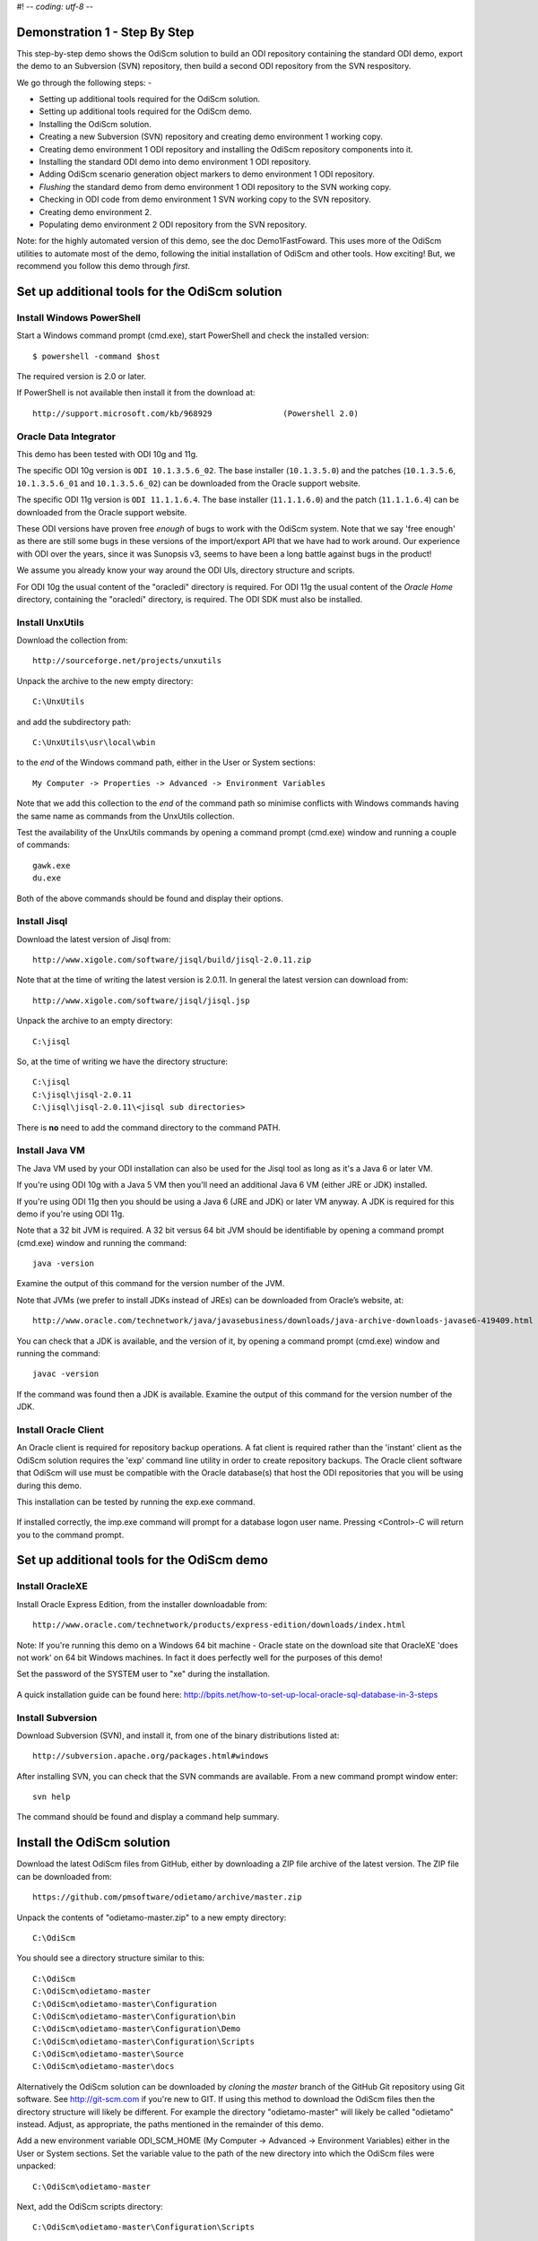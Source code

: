 #! -*- coding: utf-8 -*-
 
Demonstration 1 - Step By Step
==============================

This step-by-step demo shows the OdiScm solution to build an ODI repository containing the standard ODI demo, export the demo to an Subversion (SVN) repository, then build a second ODI repository from the SVN respository.

We go through the following steps: -

* Setting up additional tools required for the OdiScm solution.
* Setting up additional tools required for the OdiScm demo.
* Installing the OdiScm solution.
* Creating a new Subversion (SVN) repository and creating demo environment 1 working copy.
* Creating demo environment 1 ODI repository and installing the OdiScm repository components into it.
* Installing the standard ODI demo into demo environment 1 ODI repository.
* Adding OdiScm scenario generation object markers to demo environment 1 ODI repository.
* *Flushing* the standard demo from demo environment 1 ODI repository to the SVN working copy.
* Checking in ODI code from demo environment 1 SVN working copy to the SVN repository.
* Creating demo environment 2.
* Populating demo environment 2 ODI repository from the SVN repository.

Note: for the highly automated version of this demo, see the doc Demo1FastFoward. This uses more of the OdiScm utilities to automate most of the demo, following the initial installation of OdiScm and other tools. How exciting! But, we recommend you follow this demo through *first*.

Set up additional tools for the OdiScm solution
===============================================

Install Windows PowerShell
--------------------------

Start a Windows command prompt (cmd.exe), start PowerShell and check the installed version::

    $ powershell -command $host

The required version is 2.0 or later.

If PowerShell is not available then install it from the download at::

   http://support.microsoft.com/kb/968929		(Powershell 2.0)

Oracle Data Integrator
----------------------

This demo has been tested with ODI 10g and 11g.

The specific ODI 10g version is ``ODI 10.1.3.5.6_02``. The base installer (``10.1.3.5.0``) and the patches (``10.1.3.5.6``, ``10.1.3.5.6_01`` and ``10.1.3.5.6_02``) can be downloaded from the Oracle support website.

The specific ODI 11g version is ``ODI 11.1.1.6.4``. The base installer (``11.1.1.6.0``) and the patch (``11.1.1.6.4``) can be downloaded from the Oracle support website.

These ODI versions have proven free *enough* of bugs to work with the OdiScm system. Note that we say 'free enough' as there are still some bugs in these versions of the import/export API that we have had to work around. Our experience with ODI over the years, since it was Sunopsis v3, seems to have been a long battle against bugs in the product!

We assume you already know your way around the ODI UIs, directory structure and scripts.

For ODI 10g the usual content of the "oracledi" directory is required.
For ODI 11g the usual content of the *Oracle Home* directory, containing the "oracledi" directory, is required. The ODI SDK must also be installed.

Install UnxUtils
----------------

Download the collection from::

	http://sourceforge.net/projects/unxutils

Unpack the archive to the new empty directory::

	C:\UnxUtils

and add the subdirectory path::

	C:\UnxUtils\usr\local\wbin

to the *end* of the Windows command path, either in the User or System sections::

	My Computer -> Properties -> Advanced -> Environment Variables

Note that we add this collection to the *end* of the command path so minimise conflicts with Windows commands having the same name as commands from the UnxUtils collection.

Test the availability of the UnxUtils commands by opening a command prompt (cmd.exe) window and running a couple of commands::

	gawk.exe
	du.exe

Both of the above commands should be found and display their options.

.. figure:: imgs/3_1_1.png

Install Jisql
-------------

Download the latest version of Jisql from::

	http://www.xigole.com/software/jisql/build/jisql-2.0.11.zip

Note that at the time of writing the latest version is 2.0.11. In general the latest version can download from::

	http://www.xigole.com/software/jisql/jisql.jsp

Unpack the archive to an empty directory::

	C:\jisql

So, at the time of writing we have the directory structure::

	C:\jisql
	C:\jisql\jisql-2.0.11
	C:\jisql\jisql-2.0.11\<jisql sub directories>

There is **no** need to add the command directory to the command PATH.

Install Java VM 
----------------

The Java VM used by your ODI installation can also be used for the Jisql tool as long as it's a Java 6 or later VM. 

If you're using ODI 10g with a Java 5 VM then you'll need an additional Java 6 VM (either JRE or JDK) installed.

If you're using ODI 11g then you should be using a Java 6 (JRE and JDK) or later VM anyway. A JDK is required for this demo if you're using ODI 11g.

Note that a 32 bit JVM is required. A 32 bit versus 64 bit JVM should be identifiable by opening a command prompt (cmd.exe) window and running the command::

	java -version

Examine the output of this command for the version number of the JVM.

Note that JVMs (we prefer to install JDKs instead of JREs) can be downloaded from Oracle’s website, at::

	http://www.oracle.com/technetwork/java/javasebusiness/downloads/java-archive-downloads-javase6-419409.html	(Java 6)

You can check that a JDK is available, and the version of it, by opening a command prompt (cmd.exe) window and running the command::

	javac -version

If the command was found then a JDK is available. Examine the output of this command for the version number of the JDK.

Install Oracle Client
---------------------

An Oracle client is required for repository backup operations. A fat client is required rather than the 'instant' client as the OdiScm solution requires the 'exp' command line utility in order to create repository backups. The Oracle client software that OdiScm will use must be compatible with the Oracle database(s) that host the ODI repositories that you will be using during this demo.

This installation can be tested by running the exp.exe command.

.. figure:: imgs/3_1_2.png

If installed correctly, the imp.exe command will prompt for a database logon user name. Pressing <Control>-C will return you to the command prompt.

Set up additional tools for the OdiScm demo
===========================================

Install OracleXE
----------------

Install Oracle Express Edition, from the installer downloadable from::

	http://www.oracle.com/technetwork/products/express-edition/downloads/index.html

Note: If you're running this demo on a Windows 64 bit machine - Oracle state on the download site that OracleXE 'does not work' on 64 bit Windows machines. In fact it does perfectly well for the purposes of this demo!

Set the password of the SYSTEM user to "xe" during the installation.

.. figure:: imgs/3_1_3.png

A quick installation guide can be found here: http://bpits.net/how-to-set-up-local-oracle-sql-database-in-3-steps

Install Subversion
------------------

Download Subversion (SVN), and install it, from one of the binary distributions listed at::

	http://subversion.apache.org/packages.html#windows

After installing SVN, you can check that the SVN commands are available. From a new command prompt window enter::

	svn help

The command should be found and display a command help summary.

.. figure:: imgs/3_1_0.png

Install the OdiScm solution
============================

Download the latest OdiScm files from GitHub, either by downloading a ZIP file archive of the latest version. The ZIP file can be downloaded from::

	https://github.com/pmsoftware/odietamo/archive/master.zip

Unpack the contents of "odietamo-master.zip" to a new empty directory::

	C:\OdiScm

You should see a directory structure similar to this::

	C:\OdiScm
	C:\OdiScm\odietamo-master
	C:\OdiScm\odietamo-master\Configuration
	C:\OdiScm\odietamo-master\Configuration\bin
	C:\OdiScm\odietamo-master\Configuration\Demo
	C:\OdiScm\odietamo-master\Configuration\Scripts
	C:\OdiScm\odietamo-master\Source
	C:\OdiScm\odietamo-master\docs

Alternatively the OdiScm solution can be downloaded by *cloning* the *master* branch of the GitHub Git repository using Git software. See http://git-scm.com if you're new to GIT. If using this method to download the OdiScm files then the directory structure will likely be different. For example the directory "odietamo-master" will likely be called "odietamo" instead. Adjust, as appropriate, the paths mentioned in the remainder of this demo.

Add a new environment variable ODI_SCM_HOME (My Computer -> Advanced -> Environment Variables) either in the User or System sections. Set the variable value to the path of the new directory into which the OdiScm files were unpacked::

	C:\OdiScm\odietamo-master

Next, add the OdiScm scripts directory::

	C:\OdiScm\odietamo-master\Configuration\Scripts

to the PATH environment variable ODI_SCM_HOME (My Computer -> Advanced -> Environment Variables) either in the User or System sections.

Create a new empty Subversion repository and demo environment 1 working copy
============================================================================

Create demo base directory
--------------------------

From the command prompt, create the demo base directory::

	md C:\OdiScmWalkThrough

Create a new SVN repository
---------------------------

From the command prompt::

	svnadmin create C:\OdiScmWalkThrough\SvnRepoRoot

Create a new SVN working copy for demo environment 1
----------------------------------------------------

From the command prompt, first create the working copy root directory::

	md C:\OdiScmWalkThrough\Repo1WorkingCopy

Then create a working copy in the new directory::

	svn checkout file:///C:/OdiScmWalkThrough/SvnRepoRoot C:\OdiScmWalkThrough\Repo1WorkingCopy

.. figure:: imgs/8_2_0.png

Create a new working directory for demo environment 1
-----------------------------------------------------

From the command prompt, create a working directory::

	md C:\OdiScmWalkThrough\Temp1

Create demo environment 1 linked master and work repository
===========================================================

Create a new Oracle user
------------------------

Connect to the database as the SYSTEM user (this user can create new users) using SQL*Plus::

	sqlplus system/xe@localhost:1521/xe

Then::

	CREATE USER odirepofordemo IDENTIFIED BY odirepofordemo DEFAULT TABLESPACE users TEMPORARY TABLESPACE temp;
	GRANT CONNECT, RESOURCE, CREATE DATABASE LINK TO odirepofordemo;

Create demo environment 1 master repository
-------------------------------------------

Create a new empty Master Repository using the repository creation wizard. 

If you're using ODI 10g then start the wizard by starting running the Master Repository creation wizard by starting the batch script::

	<Your OracleDI home directory>\bin\repcreate.bat

Specify the new master repository details: -

+---------------+-----------------------------------+
|Attribute      |Value                              |
+===============+===================================+
|Technology Type|Oracle                             |
+---------------+-----------------------------------+
|JDBC Driver    |oracle.jdbc.driver.OracleDriver    |
+---------------+-----------------------------------+
|JDBC URL       |jdbc.oracle.thin:@localhost:1521:xe|
+---------------+-----------------------------------+
|User Name      |odirepofordemo                     |
+---------------+-----------------------------------+
|Password       |odirepofordemo                     |
+---------------+-----------------------------------+
|Repository ID  |100                                |
+---------------+-----------------------------------+

.. figure:: imgs/4_2.png

Wait for the wizard to create the Master Repository. Then click OK to exit the wizard when prompted.

.. figure:: imgs/4_2_2.png

Create a new master repository connection profile for the new Master Repository from Topology Manager (topology.bat). Use the new SUPERVISOR user (password "SUNOPSIS").

.. figure:: imgs/4_2_3.png

Use the test function (with the Local Agent) to check the entered details.

.. figure:: imgs/4_2_4.png

If you're using ODI 11g then start the wizard from the ODI Studio's File menu. I.e.::

	File -> New... -> Master Repository Creation Wizard

Note that the ODI 11g Master Repository creation wizard requires a login, to the database, with DBA privileges, such as the SYSTEM user. Specify the value 100 for the Master Repository internal ID. Wait for the wizard to create the master repository:

.. figure:: imgs/4_2_5.png

Specify the password "SUNOPSIS" for the SUPERVISOR user and click "Next >".

.. figure:: imgs/4_2_6.png

Select Internal Password Storage and click "Next >".

.. figure:: imgs/4_2_7.png

.. figure:: imgs/4_2_9.png

Then click OK to exit the wizard when prompted.

.. figure:: imgs/4_2_8.png

Create a new master repository connection profile for the new master repository from the "Connect To Repository..." icon in the ODI Studio UI. Use the SUPERVISOR user (password "SUNOPSIS").

.. figure:: imgs/4_2_10.png

Use the test function (with the Local Agent) to check the entered details.

.. figure:: imgs/4_2_11.png

Create demo environment 1 Work Repository in the Master Repository DB schema
----------------------------------------------------------------------------

Use the new connection profile to connect to the new Master Repository and view the ODI Topology definitions:

* ODI 10g: start the Toplogy Manager UI using "topology.bat".
* ODI 11g: start the Toplogy Navigator using the ODI Studio UI.

The ODI 10g UI is shown in the following figures.

Create a new work repository from the Repositories tree view by right-clicking on the "Work Repositories" node then clicking "Insert Work Repository". 

Specify the new work repository connection details: -

+--------------------+-----------------------------------+
|Attribute           |Value                              |
+====================+===================================+
|Work Repository Name|WORKREP                            |
+--------------------+-----------------------------------+
|Technology Type     |Oracle                             |
+--------------------+-----------------------------------+
|JDBC Driver         |oracle.jdbc.driver.OracleDriver    |
+--------------------+-----------------------------------+
|JDBC URL            |jdbc.oracle.thin:@localhost:1521:xe|
+--------------------+-----------------------------------+
|User Name           |odirepofordemo                     |
+--------------------+-----------------------------------+
|Password            |odirepofordemo                     |
+--------------------+-----------------------------------+
|Work Repository ID  |100                                |
+--------------------+-----------------------------------+

Complete the "Definition" tab for the new work repository connection. Note that we're creating a Work Repository in the same schema/user as the Master Repository:

.. figure:: imgs/4_3_1.png

Then complete the JDBC tab:

.. figure:: imgs/4_3_2.png

Use the "Test" function, using the Local agent, to test the connection details for the work repository:

.. figure:: imgs/4_3_3.png

Then enter the details of the new work repository. Click OK and wait for a few seconds for the new work repository structure to be created:

.. figure:: imgs/4_3_4.png

Open the Designer UI from the toolbar icon in Topology Manager and create a new work repository connection profile for the new work repository:

.. figure:: imgs/4_3_5.png

Use the "Test" function, using the Local agent, to test the connection details for the work repository:

.. figure:: imgs/4_3_6.png

You can now connect to the new, empty, work repository. Have a look. It’s empty!

Install the ODI-SCM repository components into demo environment 1 ODI repository
================================================================================

Set the OdiScm environment for demo environment 1
-------------------------------------------------

From the command prompt (cmd.exe), copy the pre-defined demo environment 1 OdiScm configuration INI file to the demo directory::

	copy "%ODI_SCM_HOME%\Configuration\Demo\OdiScmImportStandardOdiDemoRepo1.ini" C:\OdiScmWalkThrough\

Open the copied file (C:\\OdiScmWalkThrough\\Repo1WorkingCopy\\OdiScmImportStandardOdiDemoRepo1.ini) in a text editor and edit the following entries for the version and installation location of ODI that you're using, and for the location of your Oracle client software.

+---------+-------------------+---------------------------------------------------------------------------------------------------------+
|Section  | Key               | Description                                                                                             |
+=========+===================+=========================================================================================================+
|OracleDI | Home              | Home directory of your ODI installation.                                                                |
+         +                   +---------------------------------------------------------------------------------------------------------+
|         |                   | This is the directory containing the 'bin' directory that contains the 'startcmd.bat' script.           |
+         +-------------------+---------------------------------------------------------------------------------------------------------+
|         | Version           | The version of ODI you're running.                                                                      |
+         +-------------------+---------------------------------------------------------------------------------------------------------+
|         | Java Home         | The home directory of the JVM that you're using with ODI.                                               |
+         +-------------------+---------------------------------------------------------------------------------------------------------+
|         | Common            | Set to empty for ODI 10g.                                                                               |
|         |                   |                                                                                                         |
|         |                   | For ODI 11g set to the path of the 'oracledi.common' directory for your ODI installation.               |
|         |                   |                                                                                                         |
|         |                   | E.g. to "C:\oracle\product\11.1.1\Oracle_ODI_1\oracledi.common".                                        |
+         +-------------------+---------------------------------------------------------------------------------------------------------+
|         | SDK               | Set to empty for ODI 10g.                                                                               |
|         |                   |                                                                                                         |
|         |                   | For ODI 11g set to the path of the 'oracledi.sdk' directory for your ODI installation.                  |
|         |                   |                                                                                                         |
|         |                   | E.g. to "C:\oracle\product\11.1.1\Oracle_ODI_1\oracledi.sdk".                                           |
+---------+-------------------+---------------------------------------------------------------------------------------------------------+
|Tools    | Oracle Home       | Home directory of your Oracle client installation.                                                      |
|         |                   |                                                                                                         |
|         |                   | This is the directory containing the 'bin' directory that contains the 'exp.exe' and 'imp.exe' binaries.|
|         |                   |                                                                                                         |
|         |                   | E.g. set this to "C:\oraclexe\app\oracle\product\11.2.0\server".                                        |
+         +-------------------+---------------------------------------------------------------------------------------------------------+
|         | Jisql Java Home   | The home directory of the JVM that you're using with Jisql.                                             |
+---------+-------------------+---------------------------------------------------------------------------------------------------------+

Save the file and close the text editor.

Import the ODI-SCM repository components
----------------------------------------

First, tell OdiScm to use the new configuration INI file. From the command prompt::

	set ODI_SCM_INI=C:\OdiScmWalkThrough\OdiScmImportStandardOdiDemoRepo1.ini

Run the following command to import the ODI code components of ODI-SCM  into the new repository::

	call OdiScmImportOdiScm ExportPrimeLast

.. figure:: imgs/5_3_0.png

Refresh the Projects and Models views in the ODI Designer UI, and the Logical Architecture and Physical Architecture view in the ODI Topology UI, and the ODI-SCM project, and supporting Topology items.

Import the standard ODI demo repository into demo environment 1 ODI repository
==============================================================================

Run the following command from the command prompt::

    call "%ODI_SCM_HOME%\Configuration\Demo\OdiScmImportOracleDIDemo"

Refresh the Projects and Models views in the ODI Designer UI, and the Logical Architecture and Physical Architecture view in the ODI Topology UI, and the standard ODI demo material will now be visible.
 
Add ODI-SCM custom markers to demo environment 1 ODI repository
===============================================================

Create new Marker Group and Marker in Demo project
--------------------------------------------------

.. figure:: imgs/7_1_0.png

Create a new Marker Group, in the Demo project, with name and code set to “ODISCM_AUTOMATION” and Order set to “99”.
In this new group, create a new marker with name and code set to “HAS_SCENARIO” and an icon of the ‘Thumbs Up’ image.

Apply new Marker to objects in the Demo project
-----------------------------------------------

.. figure:: imgs/7_2_0.png

Apply the new HAS_SCENARIO marker to each and every Interface and Procedure in the “Sales Administration” folder in the Demo project. When applied to all objects you’ll see this (as long as the “Display markers and memo flags” is turned on in the ODI user parameters):

.. figure:: imgs/7_2_1.png

These markers will cause scenarios to be generated for these objects later on in the demo.

*Flush* the standard ODI demo from demo environment 1 ODI repository to demo environment 1 SVN working copy
===========================================================================================================

.. figure:: imgs/9_1_0.png

From within the Designer UI navigate to::

    Projects -> ODI-SCM -> COMMON -> Packages -> OSFLUSH_REPOSITORY -> Scenarios

Right-click on the Scenario -> Execute, selecting the Global context and the Local agent.
 
Monitor the session in the Operator UI::

.. figure:: imgs/9_1_1.png

Note that if you examine the logs closely, you'll see two steps that issued warnings - the step “Create Flush Control” in both the OSUTL_FLUSH_MASTER_REPOSITORY and OSUTL_FLUSH_WORK_REPOSITORY. The ‘flush control’ tables were created by the ODI-SCM demo import script. It’s safe to ignore this warning.

Check in ODI code from demo environment 1 SVN working copy to the SVN repository
====================================================================================

Check in the exported code to the SVN repository
------------------------------------------------

From the command prompt change directory to the demo environment 1 SVN working copy directory::

	cd  C:\OdiScmWalkThrough\Repo1WorkingCopy

.. figure:: imgs/9_2_0.png

Examine the status of the working copy::

	svn status

You should see files prefixed with "?". These are files that are not known to the SVN working copy.

Next, pend all files, created by the ODI-SCM export mechanism, to be added to the SVN repository::

    svn add . –-force

.. figure:: imgs/9_2_1.png

(Note that "-—force" is used to add all files in all subdirectories).
 
Finally commit the files to the SVN repository::

    svn commit –m "Initial check in of the standard ODI demo"

.. figure:: imgs/9_2_2.png

Create demo environment 2
=========================

We now use the processes used to create demo environment 1 to create demo environment 2, changing details where necessary.

Create demo environment 2 SVN working copy
------------------------------------------

From the command prompt, first create the working copy root directory::

	md C:\OdiScmWalkThrough\Repo2WorkingCopy

Then create an *empty* working copy in the new directory::

	svn checkout file:///C:/OdiScmWalkThrough/SvnRepoRoot C:\OdiScmWalkThrough\Repo2WorkingCopy --revision 0

Note that we create an *empty* working copy. I.e. a working copy based on revision 0 (before any files were added) of the SVN repository. We will use this, later in the demo, to generate a set of files to be imported into the demo environment 2 ODI repository.

Create a new working directory for demo environment 2
-----------------------------------------------------

From the command prompt, create a working directory::

	md C:\OdiScmWalkThrough\Temp2

Create demo environment 2 ODI repository
----------------------------------------

Create a second new Oracle user using the same process as the first, but with a user name and password of "odirepo2fordemo"::

	CREATE USER odirepofordemo2 IDENTIFIED BY odirepofordemo2 DEFAULT TABLESPACE users TEMPORARY TABLESPACE temp;
	GRANT CONNECT, RESOURCE, CREATE DATABASE LINK TO odirepofordemo2;

Create a second master repository in the new "odirepofordemo2" schema with the internal ID of 200.

Create a second work repository, with name WORKREP, in the new schema (again, the same schema as the master repository) with the internal ID of 200.

.. figure:: imgs/10_0_0.png

Install the ODI-SCM repository components into demo environment 2 ODI repository
--------------------------------------------------------------------------------

Set the OdiScm environment for demo environment 2
~~~~~~~~~~~~~~~~~~~~~~~~~~~~~~~~~~~~~~~~~~~~~~~~~

From the command prompt (cmd.exe), copy the pre-defined demo environment 2 OdiScm configuration INI file to the demo directory::

	copy "%ODI_SCM_HOME%\Configuration\Demo\OdiScmImportStandardOdiDemoRepo2.ini" C:\OdiScmWalkThrough\

Open the copied file (C:\OdiScmWalkThrough\OdiScmImportStandardOdiDemoRepo2.ini) in a text editor and edit the same entries as for the configuration INI file for demo environment 1.

Note that the values given to the entries, for demo environment 2, can be exactly the same as for demo environment 1. You could have separate installations of ODI, Oracle client, Jisql, etc, if you wish to, but there's certainly no need.

Save the file and close the text editor.

Import the ODI-SCM repository components into demo environment 2 ODI repository
~~~~~~~~~~~~~~~~~~~~~~~~~~~~~~~~~~~~~~~~~~~~~~~~~~~~~~~~~~~~~~~~~~~~~~~~~~~~~~~

First, tell OdiScm to use the new configuration INI file. From the command prompt::

	set ODI_SCM_INI=C:\OdiScmWalkThrough\OdiScmImportStandardOdiDemoRepo2.ini

Run the following command to import the ODI code components of ODI-SCM  into the new repository::

	call OdiScmImportOdiScm ExportPrimeLast

Refresh the Projects and Models views in the ODI Designer UI, and the Logical Architecture and Physical Architecture view in the ODI Topology UI, and the ODI-SCM project, and supporting Topology items.

Populate demo environment 2 ODI repository from the SVN repository
==================================================================

Next, we update the empty demo environment 2 SVN working copy from the SVN repository, and at the same time, generate scripts to import the downloaded code into the demo environment 2 ODI repository.

From the command prompt::

	call OdiScmGet.bat /b

Then, from the command prompt, run the generated script::

	call %ODI_SCM_HOME%\Logs\DemoEnvironment2\OdiScmBuild_DemoEnvironment2

Refresh the Projects and Models views in the ODI Designer UI, and the Logical Architecture and Physical Architecture view in the ODI Topology UI, and the standard ODI demo material will now be visible.

Note that the objects, marked with the customer ODISCM_AUTOMATION/HAS_SCENARIO markers, in the demo environment 2 ODI repository, will have scenarios. But, in the demo environment 1 ODI repository the scenarios are not present. Hence the code in the SVN repository also does contain scenarios.

This shows the purpose of these markers: to identify those objects that should have scenarios. The OdiScm solution will generate scenarios for these object when importing code from an SCM repository. Scenarios are not stored in the SCM repository because ODI does not consistently consistently generate Scenarios from a consistent set of source objects, and we do not want a variation in a Scenario to be considered a change to a source object being controlled by the SCM repository.